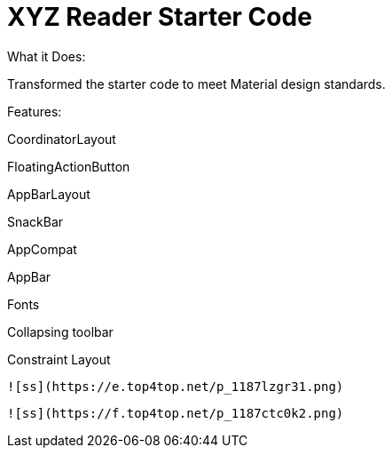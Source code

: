 # XYZ Reader Starter Code
What it Does:

Transformed the starter code to meet Material design standards.

Features:

CoordinatorLayout

FloatingActionButton

AppBarLayout

SnackBar

AppCompat

AppBar

Fonts

Collapsing toolbar

Constraint Layout

 ![ss](https://e.top4top.net/p_1187lzgr31.png)


 ![ss](https://f.top4top.net/p_1187ctc0k2.png) 
